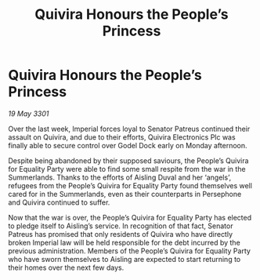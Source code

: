 :PROPERTIES:
:ID:       3eb8a2cb-5f51-4bc1-b4ed-ea354a597cf1
:END:
#+title: Quivira Honours the People’s Princess
#+filetags: :galnet:

* Quivira Honours the People’s Princess

/19 May 3301/

Over the last week, Imperial forces loyal to Senator Patreus continued their assault on Quivira, and due to their efforts, Quivira Electronics Plc was finally able to secure control over Godel Dock early on Monday afternoon. 

Despite being abandoned by their supposed saviours, the People’s Quivira for Equality Party were able to find some small respite from the war in the Summerlands. Thanks to the efforts of Aisling Duval and her ‘angels’, refugees from the People’s Quivira for Equality Party found themselves well cared for in the Summerlands, even as their counterparts in Persephone and Quivira continued to suffer. 

Now that the war is over, the People’s Quivira for Equality Party has elected to pledge itself to Aisling’s service. In recognition of that fact, Senator Patreus has promised that only residents of Quivira who have directly broken Imperial law will be held responsible for the debt incurred by the previous administration. Members of the People’s Quivira for Equality Party who have sworn themselves to Aisling are expected to start returning to their homes over the next few days.
